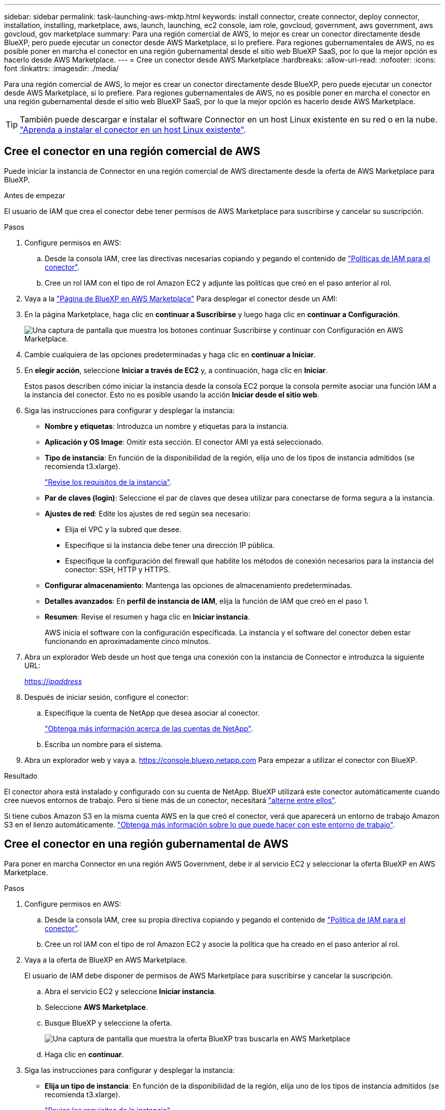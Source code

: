---
sidebar: sidebar 
permalink: task-launching-aws-mktp.html 
keywords: install connector, create connector, deploy connector, installation, installing, marketplace, aws, launch, launching, ec2 console, iam role, govcloud, government, aws government, aws govcloud, gov marketplace 
summary: Para una región comercial de AWS, lo mejor es crear un conector directamente desde BlueXP, pero puede ejecutar un conector desde AWS Marketplace, si lo prefiere. Para regiones gubernamentales de AWS, no es posible poner en marcha el conector en una región gubernamental desde el sitio web BlueXP SaaS, por lo que la mejor opción es hacerlo desde AWS Marketplace. 
---
= Cree un conector desde AWS Marketplace
:hardbreaks:
:allow-uri-read: 
:nofooter: 
:icons: font
:linkattrs: 
:imagesdir: ./media/


[role="lead"]
Para una región comercial de AWS, lo mejor es crear un conector directamente desde BlueXP, pero puede ejecutar un conector desde AWS Marketplace, si lo prefiere. Para regiones gubernamentales de AWS, no es posible poner en marcha el conector en una región gubernamental desde el sitio web BlueXP SaaS, por lo que la mejor opción es hacerlo desde AWS Marketplace.


TIP: También puede descargar e instalar el software Connector en un host Linux existente en su red o en la nube. link:task-installing-linux.html["Aprenda a instalar el conector en un host Linux existente"].



== Cree el conector en una región comercial de AWS

Puede iniciar la instancia de Connector en una región comercial de AWS directamente desde la oferta de AWS Marketplace para BlueXP.

.Antes de empezar
El usuario de IAM que crea el conector debe tener permisos de AWS Marketplace para suscribirse y cancelar su suscripción.

.Pasos
. Configure permisos en AWS:
+
.. Desde la consola IAM, cree las directivas necesarias copiando y pegando el contenido de link:reference-permissions-aws.html["Políticas de IAM para el conector"].
.. Cree un rol IAM con el tipo de rol Amazon EC2 y adjunte las políticas que creó en el paso anterior al rol.


. Vaya a la https://aws.amazon.com/marketplace/pp/B018REK8QG["Página de BlueXP en AWS Marketplace"^] Para desplegar el conector desde un AMI:
. En la página Marketplace, haga clic en *continuar a Suscribirse* y luego haga clic en *continuar a Configuración*.
+
image:screenshot-subscribe-aws.png["Una captura de pantalla que muestra los botones continuar Suscribirse y continuar con Configuración en AWS Marketplace."]

. Cambie cualquiera de las opciones predeterminadas y haga clic en *continuar a Iniciar*.
. En *elegir acción*, seleccione *Iniciar a través de EC2* y, a continuación, haga clic en *Iniciar*.
+
Estos pasos describen cómo iniciar la instancia desde la consola EC2 porque la consola permite asociar una función IAM a la instancia del conector. Esto no es posible usando la acción *Iniciar desde el sitio web*.

. Siga las instrucciones para configurar y desplegar la instancia:
+
** *Nombre y etiquetas*: Introduzca un nombre y etiquetas para la instancia.
** *Aplicación y OS Image*: Omitir esta sección. El conector AMI ya está seleccionado.
** *Tipo de instancia*: En función de la disponibilidad de la región, elija uno de los tipos de instancia admitidos (se recomienda t3.xlarge).
+
link:task-installing-linux.html["Revise los requisitos de la instancia"].

** *Par de claves (login)*: Seleccione el par de claves que desea utilizar para conectarse de forma segura a la instancia.
** *Ajustes de red*: Edite los ajustes de red según sea necesario:
+
*** Elija el VPC y la subred que desee.
*** Especifique si la instancia debe tener una dirección IP pública.
*** Especifique la configuración del firewall que habilite los métodos de conexión necesarios para la instancia del conector: SSH, HTTP y HTTPS.


** *Configurar almacenamiento*: Mantenga las opciones de almacenamiento predeterminadas.
** *Detalles avanzados*: En *perfil de instancia de IAM*, elija la función de IAM que creó en el paso 1.
** *Resumen*: Revise el resumen y haga clic en *Iniciar instancia*.
+
AWS inicia el software con la configuración especificada. La instancia y el software del conector deben estar funcionando en aproximadamente cinco minutos.



. Abra un explorador Web desde un host que tenga una conexión con la instancia de Connector e introduzca la siguiente URL:
+
https://_ipaddress_[]

. Después de iniciar sesión, configure el conector:
+
.. Especifique la cuenta de NetApp que desea asociar al conector.
+
link:concept-netapp-accounts.html["Obtenga más información acerca de las cuentas de NetApp"].

.. Escriba un nombre para el sistema.


. Abra un explorador web y vaya a. https://console.bluexp.netapp.com[] Para empezar a utilizar el conector con BlueXP.


.Resultado
El conector ahora está instalado y configurado con su cuenta de NetApp. BlueXP utilizará este conector automáticamente cuando cree nuevos entornos de trabajo. Pero si tiene más de un conector, necesitará link:task-managing-connectors.html["alterne entre ellos"].

Si tiene cubos Amazon S3 en la misma cuenta AWS en la que creó el conector, verá que aparecerá un entorno de trabajo Amazon S3 en el lienzo automáticamente. link:task-viewing-amazon-s3.html["Obtenga más información sobre lo que puede hacer con este entorno de trabajo"].



== Cree el conector en una región gubernamental de AWS

Para poner en marcha Connector en una región AWS Government, debe ir al servicio EC2 y seleccionar la oferta BlueXP en AWS Marketplace.

.Pasos
. Configure permisos en AWS:
+
.. Desde la consola IAM, cree su propia directiva copiando y pegando el contenido de link:reference-permissions-aws.html["Política de IAM para el conector"].
.. Cree un rol IAM con el tipo de rol Amazon EC2 y asocie la política que ha creado en el paso anterior al rol.


. Vaya a la oferta de BlueXP en AWS Marketplace.
+
El usuario de IAM debe disponer de permisos de AWS Marketplace para suscribirse y cancelar la suscripción.

+
.. Abra el servicio EC2 y seleccione *Iniciar instancia*.
.. Seleccione *AWS Marketplace*.
.. Busque BlueXP y seleccione la oferta.
+
image:screenshot-gov-cloud-mktp.png["Una captura de pantalla que muestra la oferta BlueXP tras buscarla en AWS Marketplace"]

.. Haga clic en *continuar*.


. Siga las instrucciones para configurar y desplegar la instancia:
+
** *Elija un tipo de instancia*: En función de la disponibilidad de la región, elija uno de los tipos de instancia admitidos (se recomienda t3.xlarge).
+
link:task-installing-linux.html["Revise los requisitos de la instancia"].

** *Configurar detalles de instancia*: Seleccione un VPC y una subred, elija la función de IAM que creó en el paso 1, habilite la protección de terminación (recomendado) y elija cualquier otra opción de configuración que cumpla sus requisitos.
+
image:screenshot_aws_iam_role.gif["Captura de pantalla que muestra los campos de la página Configure Instance de AWS. Se selecciona el rol IAM que debería haber creado en el paso 1."]

** *almacenamiento*: Mantenga las opciones de almacenamiento predeterminadas.
** *Agregar etiquetas*: Introduzca etiquetas para la instancia, si lo desea.
** *Configurar grupo de seguridad*: Especifique los métodos de conexión necesarios para la instancia de conector: SSH, HTTP y HTTPS.
** *Revisión*: Revise sus selecciones y haga clic en *Iniciar*.


+
AWS inicia el software con la configuración especificada. La instancia y el software del conector deben estar funcionando en aproximadamente cinco minutos.

. Abra un explorador Web desde un host que tenga una conexión con la instancia de Connector e introduzca la siguiente URL:
+
https://_ipaddress_[]

. Después de iniciar sesión, configure el conector:
+
.. Especifique la cuenta de NetApp que desea asociar al conector.
+
link:concept-netapp-accounts.html["Obtenga más información acerca de las cuentas de NetApp"].

.. Escriba un nombre para el sistema.




.Resultado
El conector ahora está instalado y configurado con su cuenta de NetApp.

Siempre que desee utilizar BlueXP, abra el explorador Web y conéctese a la dirección IP de la instancia de Connector: https://_ipaddress_[]

Dado que el conector se desplegó en una región gubernamental, no se puede acceder a él desde https://console.bluexp.netapp.com[].



== Abra el puerto 3128 para los mensajes de AutoSupport

Si tiene previsto implementar sistemas Cloud Volumes ONTAP en una subred en la que no esté disponible una conexión a Internet saliente, BlueXP configura automáticamente Cloud Volumes ONTAP para que utilice el conector como servidor proxy.

El único requisito es asegurarse de que el grupo de seguridad del conector permita conexiones _entrante_ a través del puerto 3128. Tendrá que abrir este puerto después de desplegar el conector.

Si utiliza el grupo de seguridad predeterminado para Cloud Volumes ONTAP, no es necesario realizar cambios en su grupo de seguridad. Pero si tiene pensado definir reglas de salida estrictas para Cloud Volumes ONTAP, también tendrá que asegurarse de que el grupo de seguridad Cloud Volumes ONTAP permita conexiones _saliente_ a través del puerto 3128.
